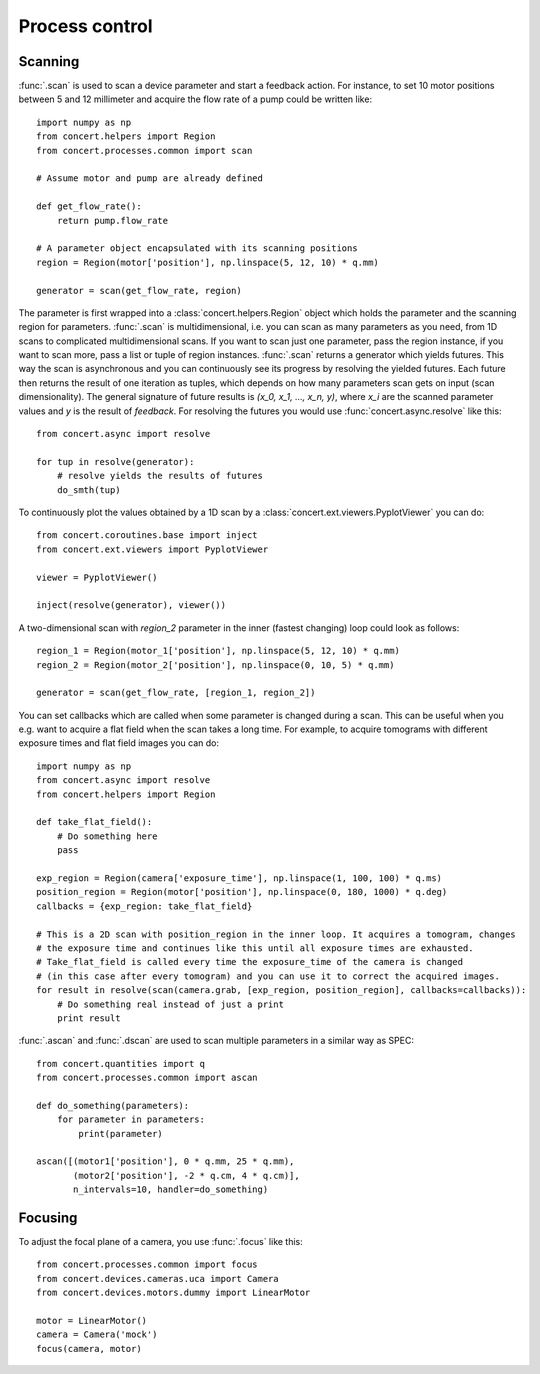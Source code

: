 ===============
Process control
===============

Scanning
========

:func:`.scan` is used to scan a device parameter and start a feedback action.
For instance, to set 10 motor positions between 5 and 12 millimeter and acquire
the flow rate of a pump could be written like::

    import numpy as np
    from concert.helpers import Region
    from concert.processes.common import scan

    # Assume motor and pump are already defined

    def get_flow_rate():
        return pump.flow_rate

    # A parameter object encapsulated with its scanning positions
    region = Region(motor['position'], np.linspace(5, 12, 10) * q.mm)

    generator = scan(get_flow_rate, region)

The parameter is first wrapped into a :class:`concert.helpers.Region` object
which holds the parameter and the scanning region for parameters. :func:`.scan`
is multidimensional, i.e. you can scan as many parameters as you need, from 1D
scans to complicated multidimensional scans. If you want to scan just one
parameter, pass the region instance, if you want to scan more, pass a list or
tuple of region instances. :func:`.scan` returns a generator which yields
futures. This way the scan is asynchronous and you can continuously see its
progress by resolving the yielded futures. Each future then returns the result
of one iteration as tuples, which depends on how many parameters scan gets on
input (scan dimensionality). The general signature of future results is *(x_0,
x_1, ..., x_n, y)*, where *x_i* are the scanned parameter values and *y* is the
result of *feedback*. For resolving the futures you would use
:func:`concert.async.resolve` like this::

    from concert.async import resolve

    for tup in resolve(generator):
        # resolve yields the results of futures
        do_smth(tup)

To continuously plot the values obtained by a 1D scan by a
:class:`concert.ext.viewers.PyplotViewer` you can do::

    from concert.coroutines.base import inject
    from concert.ext.viewers import PyplotViewer

    viewer = PyplotViewer()

    inject(resolve(generator), viewer())

A two-dimensional scan with *region_2* parameter in the inner (fastest changing)
loop could look as follows::

    region_1 = Region(motor_1['position'], np.linspace(5, 12, 10) * q.mm)
    region_2 = Region(motor_2['position'], np.linspace(0, 10, 5) * q.mm)

    generator = scan(get_flow_rate, [region_1, region_2])

You can set callbacks which are called when some parameter is changed during a
scan. This can be useful when you e.g. want to acquire a flat field when the
scan takes a long time. For example, to acquire tomograms with different
exposure times and flat field images you can do::


    import numpy as np
    from concert.async import resolve
    from concert.helpers import Region

    def take_flat_field():
        # Do something here
        pass

    exp_region = Region(camera['exposure_time'], np.linspace(1, 100, 100) * q.ms)
    position_region = Region(motor['position'], np.linspace(0, 180, 1000) * q.deg)
    callbacks = {exp_region: take_flat_field}

    # This is a 2D scan with position_region in the inner loop. It acquires a tomogram, changes
    # the exposure time and continues like this until all exposure times are exhausted.
    # Take_flat_field is called every time the exposure_time of the camera is changed
    # (in this case after every tomogram) and you can use it to correct the acquired images.
    for result in resolve(scan(camera.grab, [exp_region, position_region], callbacks=callbacks)):
        # Do something real instead of just a print
        print result


:func:`.ascan` and :func:`.dscan` are used to scan multiple parameters
in a similar way as SPEC::

    from concert.quantities import q
    from concert.processes.common import ascan

    def do_something(parameters):
        for parameter in parameters:
            print(parameter)

    ascan([(motor1['position'], 0 * q.mm, 25 * q.mm),
           (motor2['position'], -2 * q.cm, 4 * q.cm)],
           n_intervals=10, handler=do_something)


Focusing
========

To adjust the focal plane of a camera, you use :func:`.focus` like this::

    from concert.processes.common import focus
    from concert.devices.cameras.uca import Camera
    from concert.devices.motors.dummy import LinearMotor

    motor = LinearMotor()
    camera = Camera('mock')
    focus(camera, motor)
